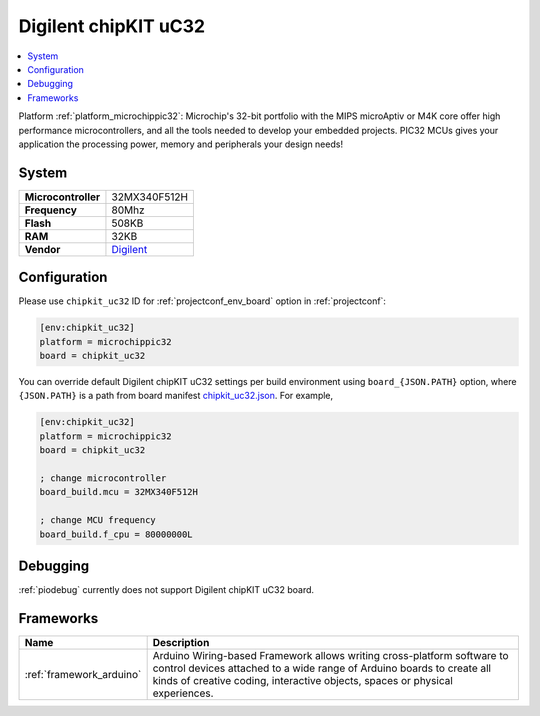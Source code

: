 ..  Copyright (c) 2014-present PlatformIO <contact@platformio.org>
    Licensed under the Apache License, Version 2.0 (the "License");
    you may not use this file except in compliance with the License.
    You may obtain a copy of the License at
       http://www.apache.org/licenses/LICENSE-2.0
    Unless required by applicable law or agreed to in writing, software
    distributed under the License is distributed on an "AS IS" BASIS,
    WITHOUT WARRANTIES OR CONDITIONS OF ANY KIND, either express or implied.
    See the License for the specific language governing permissions and
    limitations under the License.

.. _board_microchippic32_chipkit_uc32:

Digilent chipKIT uC32
=====================

.. contents::
    :local:

Platform :ref:`platform_microchippic32`: Microchip's 32-bit portfolio with the MIPS microAptiv or M4K core offer high performance microcontrollers, and all the tools needed to develop your embedded projects. PIC32 MCUs gives your application the processing power, memory and peripherals your design needs!

System
------

.. list-table::

  * - **Microcontroller**
    - 32MX340F512H
  * - **Frequency**
    - 80Mhz
  * - **Flash**
    - 508KB
  * - **RAM**
    - 32KB
  * - **Vendor**
    - `Digilent <http://store.digilentinc.com/chipkit-uc32-basic-microcontroller-board-with-uno-r3-headers/?utm_source=platformio&utm_medium=docs>`__


Configuration
-------------

Please use ``chipkit_uc32`` ID for :ref:`projectconf_env_board` option in :ref:`projectconf`:

.. code-block:: ini

  [env:chipkit_uc32]
  platform = microchippic32
  board = chipkit_uc32

You can override default Digilent chipKIT uC32 settings per build environment using
``board_{JSON.PATH}`` option, where ``{JSON.PATH}`` is a path from
board manifest `chipkit_uc32.json <https://github.com/platformio/platform-microchippic32/blob/master/boards/chipkit_uc32.json>`_. For example,

.. code-block:: ini

  [env:chipkit_uc32]
  platform = microchippic32
  board = chipkit_uc32

  ; change microcontroller
  board_build.mcu = 32MX340F512H

  ; change MCU frequency
  board_build.f_cpu = 80000000L

Debugging
---------
:ref:`piodebug` currently does not support Digilent chipKIT uC32 board.

Frameworks
----------
.. list-table::
    :header-rows:  1

    * - Name
      - Description

    * - :ref:`framework_arduino`
      - Arduino Wiring-based Framework allows writing cross-platform software to control devices attached to a wide range of Arduino boards to create all kinds of creative coding, interactive objects, spaces or physical experiences.